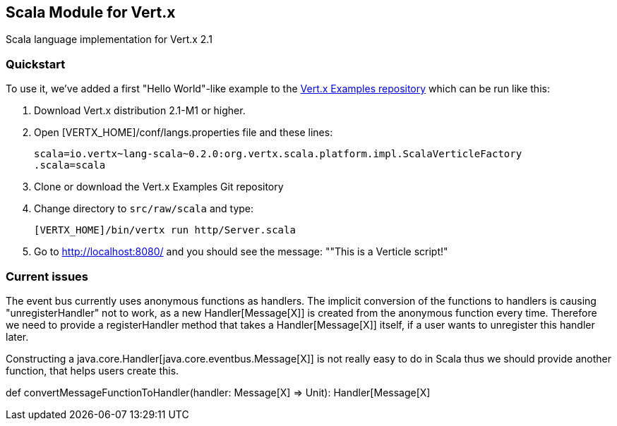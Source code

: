 == Scala Module for Vert.x

Scala language implementation for Vert.x 2.1

=== Quickstart

To use it, we've added a first "Hello World"-like example to the 
https://github.com/vert-x/vertx-examples/blob/master/src/raw/scala[Vert.x Examples repository]
which can be run like this:

1. Download Vert.x distribution 2.1-M1 or higher.
2. Open [VERTX_HOME]/conf/langs.properties file and these lines:
+
...............................................................................
scala=io.vertx~lang-scala~0.2.0:org.vertx.scala.platform.impl.ScalaVerticleFactory
.scala=scala
...............................................................................
+

3. Clone or download the Vert.x Examples Git repository
4. Change directory to `src/raw/scala` and type:
+
...............................................................................
[VERTX_HOME]/bin/vertx run http/Server.scala
...............................................................................
+

5. Go to http://localhost:8080/ and you should see the message: ""This is a Verticle script!"

=== Current issues 

The event bus currently uses anonymous functions as handlers. The implicit 
conversion of the functions to handlers is causing "unregisterHandler" not to 
work, as a new Handler[Message[X]] is created from the anonymous function 
every time. Therefore we need to provide a registerHandler method that takes a 
Handler[Message[X]] itself, if a user wants to unregister this handler later.

Constructing a java.core.Handler[java.core.eventbus.Message[X]] is not really 
easy to do in Scala thus we should provide another function, that helps users 
create this.

def convertMessageFunctionToHandler(handler: Message[X] => Unit): Handler[Message[X]
